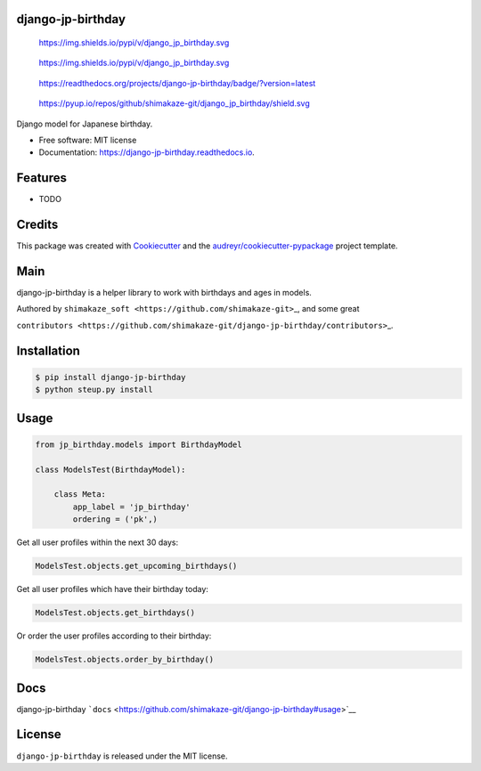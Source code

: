 django-jp-birthday
==================

.. figure:: https://img.shields.io/pypi/v/django_jp_birthday.svg
   :alt: https://img.shields.io/pypi/v/django_jp_birthday.svg

   https://img.shields.io/pypi/v/django_jp_birthday.svg

.. figure:: https://pypi.python.org/pypi/django_jp_birthday
   :alt: https://img.shields.io/pypi/v/django_jp_birthday.svg

   https://img.shields.io/pypi/v/django_jp_birthday.svg

.. figure:: https://django-jp-birthday.readthedocs.io/en/latest/?version=latest
   :alt: https://readthedocs.org/projects/django-jp-birthday/badge/?version=latest

   https://readthedocs.org/projects/django-jp-birthday/badge/?version=latest

.. figure:: https://pyup.io/repos/github/shimakaze-git/django_jp_birthday/
   :alt: https://pyup.io/repos/github/shimakaze-git/django_jp_birthday/shield.svg

   https://pyup.io/repos/github/shimakaze-git/django_jp_birthday/shield.svg

|https://img.shields.io/github/repo-size/shimakaze-git/django-jp-birthday|
|https://img.shields.io/github/languages/code-size/shimakaze-git/django-jp-birthday|
|https://codecov.io/gh/shimakaze-git/django-jp-birthday/branch/master/graph/badge.svg|
|https://img.shields.io/github/license/shimakaze-git/django-jp-birthday.svg|

Django model for Japanese birthday.

-  Free software: MIT license
-  Documentation: https://django-jp-birthday.readthedocs.io.

Features
========

-  TODO

Credits
=======

This package was created with
`Cookiecutter <https://github.com/audreyr/cookiecutter>`__ and the
`audreyr/cookiecutter-pypackage <https://github.com/audreyr/cookiecutter-pypackage>`__
project template.

Main
====

django-jp-birthday is a helper library to work with birthdays and ages
in models.

Authored by ``shimakaze_soft <https://github.com/shimakaze-git>``\ \_,
and some great

``contributors <https://github.com/shimakaze-git/django-jp-birthday/contributors>``\ \_.

Installation
============

.. code:: bash

   $ pip install django-jp-birthday
   $ python steup.py install

Usage
=====

.. code:: python

   from jp_birthday.models import BirthdayModel

   class ModelsTest(BirthdayModel):

       class Meta:
           app_label = 'jp_birthday'
           ordering = ('pk',)

Get all user profiles within the next 30 days:

.. code:: python

   ModelsTest.objects.get_upcoming_birthdays()

Get all user profiles which have their birthday today:

.. code:: python

   ModelsTest.objects.get_birthdays()

Or order the user profiles according to their birthday:

.. code:: python

   ModelsTest.objects.order_by_birthday()

Docs
====

django-jp-birthday
```docs`` <https://github.com/shimakaze-git/django-jp-birthday#usage>`__

License
=======

``django-jp-birthday`` is released under the MIT license.

.. |https://img.shields.io/github/repo-size/shimakaze-git/django-jp-birthday| image:: https://img.shields.io/github/repo-size/shimakaze-git/django-jp-birthday
.. |https://img.shields.io/github/languages/code-size/shimakaze-git/django-jp-birthday| image:: https://img.shields.io/github/languages/code-size/shimakaze-git/django-jp-birthday
.. |https://codecov.io/gh/shimakaze-git/django-jp-birthday/branch/master/graph/badge.svg| image:: https://codecov.io/gh/shimakaze-git/django-jp-birthday/branch/master/graph/badge.svg
.. |https://img.shields.io/github/license/shimakaze-git/django-jp-birthday.svg| image:: https://img.shields.io/github/license/shimakaze-git/django-jp-birthday.svg

